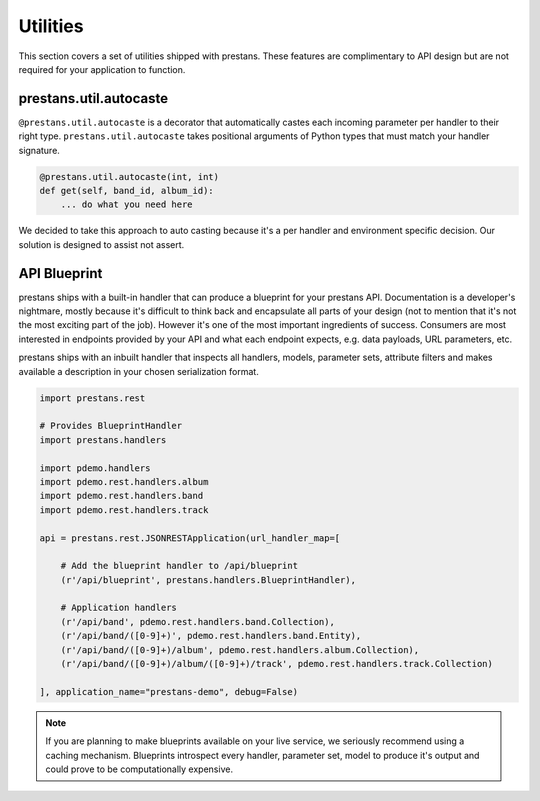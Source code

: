 =========
Utilities
=========

This section covers a set of utilities shipped with prestans. These features are complimentary to API design but are not required for your application to function.

prestans.util.autocaste
=======================

``@prestans.util.autocaste`` is a decorator that automatically castes each incoming parameter per handler to their right type. ``prestans.util.autocaste`` takes positional arguments of Python types that must match your handler signature.

.. code-block:: python

    @prestans.util.autocaste(int, int)
    def get(self, band_id, album_id):
        ... do what you need here

We decided to take this approach to auto casting because it's a per handler and environment specific decision. Our solution is designed to assist not assert.


API Blueprint
=============

prestans ships with a built-in handler that can produce a blueprint for your prestans API. Documentation is a developer's nightmare, mostly because it's difficult to think back and encapsulate all parts of your design (not to mention that it's not the most exciting part of the job). However it's one of the most important ingredients of success. Consumers are most interested in endpoints provided by your API and what each endpoint expects, e.g. data payloads, URL parameters, etc. 

prestans ships with an inbuilt handler that inspects all handlers, models, parameter sets, attribute filters and makes available a description in your chosen serialization format.

.. code-block:: python

    import prestans.rest

    # Provides BlueprintHandler
    import prestans.handlers

    import pdemo.handlers
    import pdemo.rest.handlers.album
    import pdemo.rest.handlers.band
    import pdemo.rest.handlers.track

    api = prestans.rest.JSONRESTApplication(url_handler_map=[

        # Add the blueprint handler to /api/blueprint
        (r'/api/blueprint', prestans.handlers.BlueprintHandler),

        # Application handlers
        (r'/api/band', pdemo.rest.handlers.band.Collection),
        (r'/api/band/([0-9]+)', pdemo.rest.handlers.band.Entity),
        (r'/api/band/([0-9]+)/album', pdemo.rest.handlers.album.Collection),
        (r'/api/band/([0-9]+)/album/([0-9]+)/track', pdemo.rest.handlers.track.Collection)

    ], application_name="prestans-demo", debug=False)


.. note:: If you are planning to make blueprints available on your live service, we seriously recommend using a caching mechanism. Blueprints introspect every handler, parameter set, model to produce it's output and could prove to be computationally expensive.

